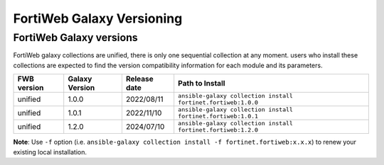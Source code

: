 FortiWeb Galaxy Versioning
=============================

FortiWeb Galaxy versions
~~~~~~~~~~~~~~~~~~~~~~~~~~~

FortiWeb galaxy collections are unified, there is only one sequential collection at any moment. users who install these collections
are expected to find the version compatibility information for each module and its parameters.

+---------------+---------------------+----------------+---------------------------------------------------------------------+
| FWB version   | Galaxy Version      | Release date   | Path to Install                                                     |
+===============+=====================+================+=====================================================================+
| unified       | 1.0.0               | 2022/08/11     | ``ansible-galaxy collection install fortinet.fortiweb:1.0.0``       |
+---------------+---------------------+----------------+---------------------------------------------------------------------+
| unified       | 1.0.1               | 2022/11/10     | ``ansible-galaxy collection install fortinet.fortiweb:1.0.1``       |
+---------------+---------------------+----------------+---------------------------------------------------------------------+
| unified       | 1.2.0               | 2024/07/10     | ``ansible-galaxy collection install fortinet.fortiweb:1.2.0``       |
+---------------+---------------------+----------------+---------------------------------------------------------------------+

**Note**: Use ``-f`` option (i.e.
``ansible-galaxy collection install -f fortinet.fortiweb:x.x.x``) to renew your existing local installation.
